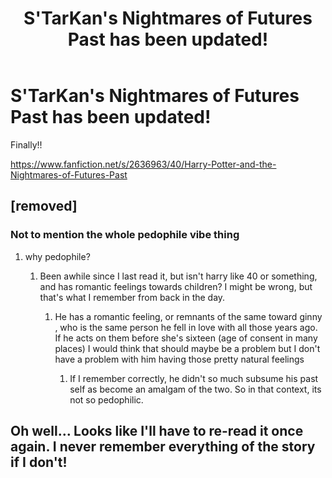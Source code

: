 #+TITLE: S'TarKan's Nightmares of Futures Past has been updated!

* S'TarKan's Nightmares of Futures Past has been updated!
:PROPERTIES:
:Author: SoulxxBondz
:Score: 3
:DateUnix: 1424483177.0
:DateShort: 2015-Feb-21
:FlairText: Misc
:END:
Finally!!

[[https://www.fanfiction.net/s/2636963/40/Harry-Potter-and-the-Nightmares-of-Futures-Past]]


** [removed]
:PROPERTIES:
:Score: 5
:DateUnix: 1424483469.0
:DateShort: 2015-Feb-21
:END:

*** Not to mention the whole pedophile vibe thing
:PROPERTIES:
:Author: Skeptical_Lemur
:Score: 1
:DateUnix: 1424484810.0
:DateShort: 2015-Feb-21
:END:

**** why pedophile?
:PROPERTIES:
:Author: Notosk
:Score: 2
:DateUnix: 1424486471.0
:DateShort: 2015-Feb-21
:END:

***** Been awhile since I last read it, but isn't harry like 40 or something, and has romantic feelings towards children? I might be wrong, but that's what I remember from back in the day.
:PROPERTIES:
:Author: Skeptical_Lemur
:Score: 1
:DateUnix: 1424486654.0
:DateShort: 2015-Feb-21
:END:

****** He has a romantic feeling, or remnants of the same toward ginny , who is the same person he fell in love with all those years ago. If he acts on them before she's sixteen (age of consent in many places) I would think that should maybe be a problem but I don't have a problem with him having those pretty natural feelings
:PROPERTIES:
:Author: flame7926
:Score: 3
:DateUnix: 1424487974.0
:DateShort: 2015-Feb-21
:END:

******* If I remember correctly, he didn't so much subsume his past self as become an amalgam of the two. So in that context, its not so pedophilic.
:PROPERTIES:
:Author: Bulfinchie
:Score: 6
:DateUnix: 1424493161.0
:DateShort: 2015-Feb-21
:END:


** Oh well... Looks like I'll have to re-read it once again. I never remember everything of the story if I don't!
:PROPERTIES:
:Author: misfit_hog
:Score: 1
:DateUnix: 1424496577.0
:DateShort: 2015-Feb-21
:END:
